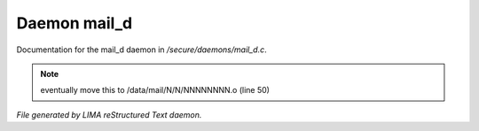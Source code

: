 **************
Daemon mail_d
**************

Documentation for the mail_d daemon in */secure/daemons/mail_d.c*.

.. note:: eventually move this to /data/mail/N/N/NNNNNNNN.o (line 50)

*File generated by LIMA reStructured Text daemon.*
